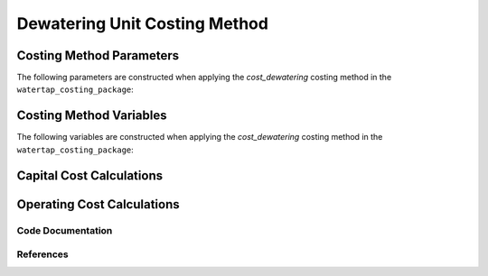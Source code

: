 Dewatering Unit Costing Method
==============================

Costing Method Parameters
+++++++++++++++++++++++++

The following parameters are constructed when applying the `cost_dewatering` costing method in the ``watertap_costing_package``:



Costing Method Variables
++++++++++++++++++++++++

The following variables are constructed when applying the `cost_dewatering` costing method in the ``watertap_costing_package``:



Capital Cost Calculations
+++++++++++++++++++++++++

Operating Cost Calculations
+++++++++++++++++++++++++++

Code Documentation
------------------

References
----------
